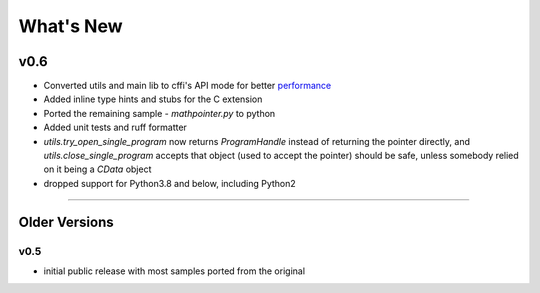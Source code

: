 ======================
What's New
======================

v0.6
==========

* Converted utils and main lib to cffi's API mode for better `performance`_
* Added inline type hints and stubs for the C extension
* Ported the remaining sample - `mathpointer.py` to python
* Added unit tests and ruff formatter
* `utils.try_open_single_program` now returns `ProgramHandle` instead of returning the pointer directly, and `utils.close_single_program` accepts that object (used to accept the pointer)
  should be safe, unless somebody relied on it being a `CData` object
* dropped support for Python3.8 and below, including Python2


.. _`performance`: https://cffi.readthedocs.io/en/latest/overview.html#purely-for-performance-api-level-out-of-line

=======


Older Versions
==============


v0.5
------

* initial public release with most samples ported from the original
